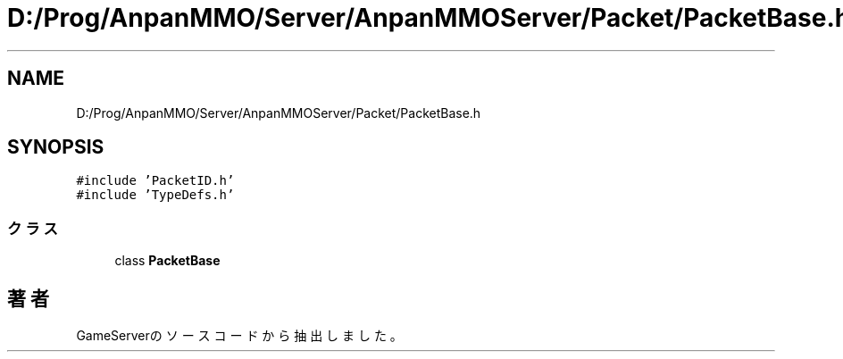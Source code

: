 .TH "D:/Prog/AnpanMMO/Server/AnpanMMOServer/Packet/PacketBase.h" 3 "2018年12月20日(木)" "GameServer" \" -*- nroff -*-
.ad l
.nh
.SH NAME
D:/Prog/AnpanMMO/Server/AnpanMMOServer/Packet/PacketBase.h
.SH SYNOPSIS
.br
.PP
\fC#include 'PacketID\&.h'\fP
.br
\fC#include 'TypeDefs\&.h'\fP
.br

.SS "クラス"

.in +1c
.ti -1c
.RI "class \fBPacketBase\fP"
.br
.in -1c
.SH "著者"
.PP 
 GameServerのソースコードから抽出しました。
